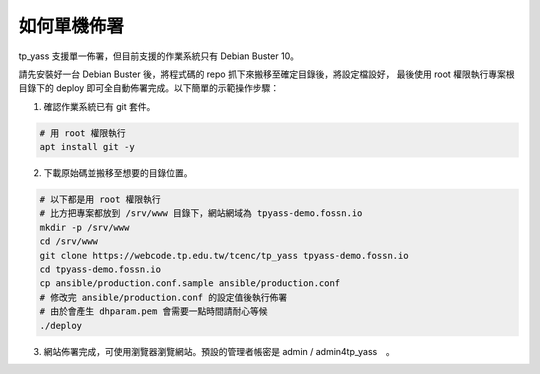 如何單機佈署
============

tp_yass 支援單一佈署，但目前支援的作業系統只有 Debian Buster 10。

請先安裝好一台 Debian Buster 後，將程式碼的 repo 抓下來搬移至確定目錄後，將設定檔設好，
最後使用 root 權限執行專案根目錄下的 deploy 即可全自動佈署完成。以下簡單的示範操作步驟：

1. 確認作業系統已有 git 套件。

.. code-block:: bash
   
   # 用 root 權限執行
   apt install git -y

2. 下載原始碼並搬移至想要的目錄位置。

.. code-block:: bash
   
   # 以下都是用 root 權限執行
   # 比方把專案都放到 /srv/www 目錄下，網站網域為 tpyass-demo.fossn.io
   mkdir -p /srv/www
   cd /srv/www
   git clone https://webcode.tp.edu.tw/tcenc/tp_yass tpyass-demo.fossn.io
   cd tpyass-demo.fossn.io
   cp ansible/production.conf.sample ansible/production.conf
   # 修改完 ansible/production.conf 的設定值後執行佈署
   # 由於會產生 dhparam.pem 會需要一點時間請耐心等候
   ./deploy

3. 網站佈署完成，可使用瀏覽器瀏覽網站。預設的管理者帳密是 admin / admin4tp_yass　。
